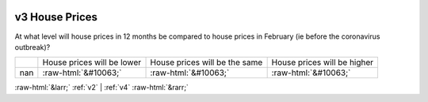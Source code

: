 .. _v3:

 
 .. role:: raw-html(raw) 
        :format: html 

v3 House Prices
===============

At what level will house prices in 12 months be compared to house prices in February (ie before the coronavirus outbreak)?


.. csv-table::

       ,House prices will be lower, House prices will be the same, House prices will be higher
           nan,:raw-html:`&#10063;`,:raw-html:`&#10063;`,:raw-html:`&#10063;`


:raw-html:`&larr;` :ref:`v2` | :ref:`v4` :raw-html:`&rarr;`
